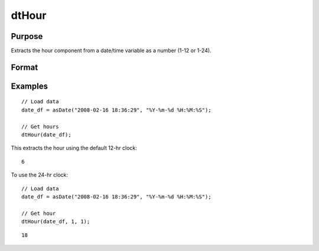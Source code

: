 
dtHour
==============================================

Purpose
----------------

Extracts the hour component from a date/time variable as a number (1-12 or 1-24).

Format
----------------
.. function:: hour = dtHour(X [, column, twenty_four])

    :param X: Data with metadata.
    :type X: TxK dataframe

    :param column: Optional, name or index of the date variable in *X* to get hours from.  Default = first column.
    :type column: Scalar or string

    :param twenty_four: Optional, indicator variable to specify twenty-four hour clock (0-23). Set to 1 to use 24-hr clock names. Default = 0.
    :type twenty_four: Scalar
    
    :return hour: The hour of the dates in the column specified by *column*.
    :rtype hour: Tx1 Vector
    

Examples
----------------

::

  // Load data
  date_df = asDate("2008-02-16 18:36:29", "%Y-%m-%d %H:%M:%S");

  // Get hours
  dtHour(date_df);

This extracts the hour using the default 12-hr clock:

::

  6

To use the 24-hr clock:

::

  // Load data
  date_df = asDate("2008-02-16 18:36:29", "%Y-%m-%d %H:%M:%S");

  // Get hour
  dtHour(date_df, 1, 1);

::

  18
    

.. seealso:: Functions :func:`dtSecond`, :func:`dtMinute`

